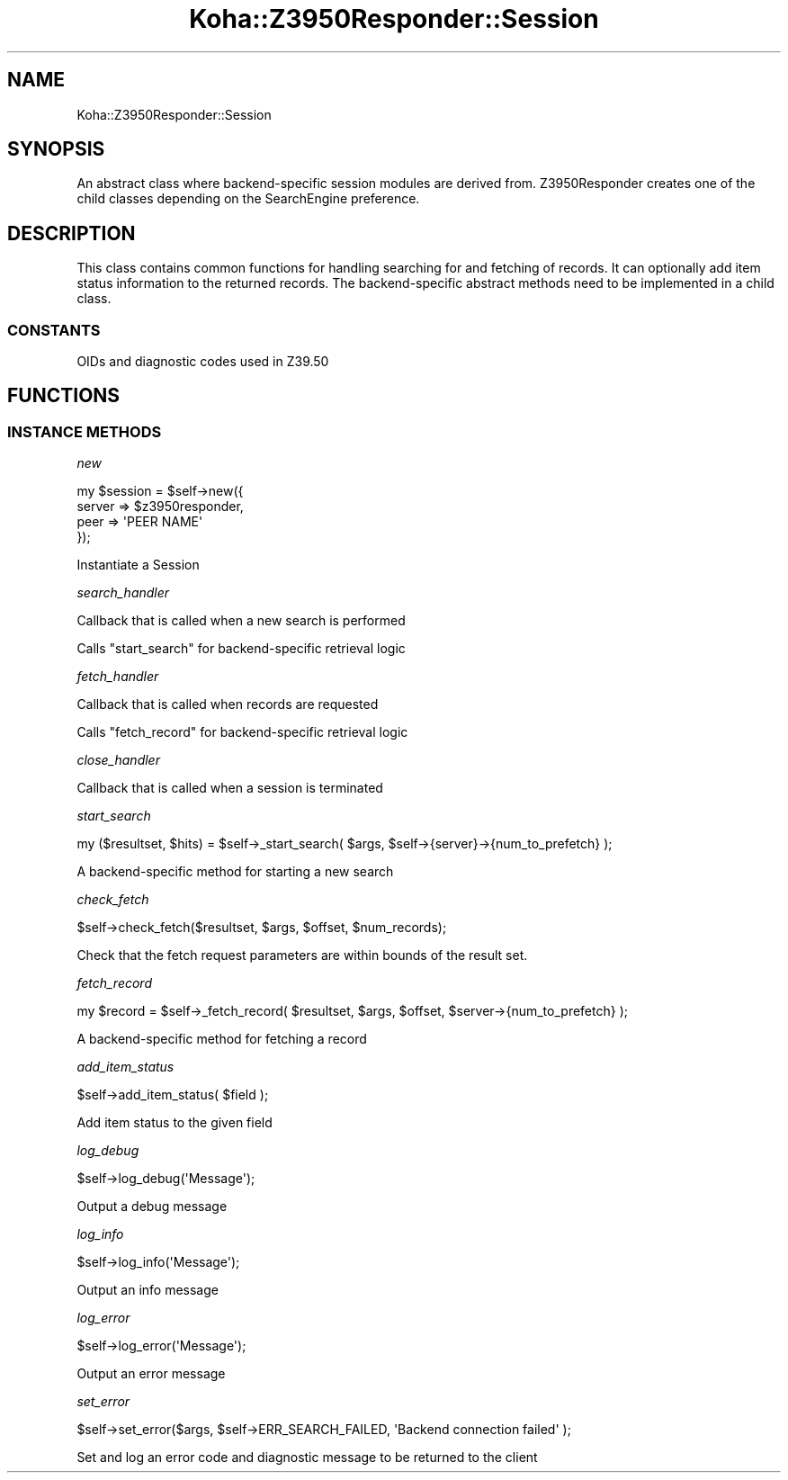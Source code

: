 .\" Automatically generated by Pod::Man 4.14 (Pod::Simple 3.40)
.\"
.\" Standard preamble:
.\" ========================================================================
.de Sp \" Vertical space (when we can't use .PP)
.if t .sp .5v
.if n .sp
..
.de Vb \" Begin verbatim text
.ft CW
.nf
.ne \\$1
..
.de Ve \" End verbatim text
.ft R
.fi
..
.\" Set up some character translations and predefined strings.  \*(-- will
.\" give an unbreakable dash, \*(PI will give pi, \*(L" will give a left
.\" double quote, and \*(R" will give a right double quote.  \*(C+ will
.\" give a nicer C++.  Capital omega is used to do unbreakable dashes and
.\" therefore won't be available.  \*(C` and \*(C' expand to `' in nroff,
.\" nothing in troff, for use with C<>.
.tr \(*W-
.ds C+ C\v'-.1v'\h'-1p'\s-2+\h'-1p'+\s0\v'.1v'\h'-1p'
.ie n \{\
.    ds -- \(*W-
.    ds PI pi
.    if (\n(.H=4u)&(1m=24u) .ds -- \(*W\h'-12u'\(*W\h'-12u'-\" diablo 10 pitch
.    if (\n(.H=4u)&(1m=20u) .ds -- \(*W\h'-12u'\(*W\h'-8u'-\"  diablo 12 pitch
.    ds L" ""
.    ds R" ""
.    ds C` ""
.    ds C' ""
'br\}
.el\{\
.    ds -- \|\(em\|
.    ds PI \(*p
.    ds L" ``
.    ds R" ''
.    ds C`
.    ds C'
'br\}
.\"
.\" Escape single quotes in literal strings from groff's Unicode transform.
.ie \n(.g .ds Aq \(aq
.el       .ds Aq '
.\"
.\" If the F register is >0, we'll generate index entries on stderr for
.\" titles (.TH), headers (.SH), subsections (.SS), items (.Ip), and index
.\" entries marked with X<> in POD.  Of course, you'll have to process the
.\" output yourself in some meaningful fashion.
.\"
.\" Avoid warning from groff about undefined register 'F'.
.de IX
..
.nr rF 0
.if \n(.g .if rF .nr rF 1
.if (\n(rF:(\n(.g==0)) \{\
.    if \nF \{\
.        de IX
.        tm Index:\\$1\t\\n%\t"\\$2"
..
.        if !\nF==2 \{\
.            nr % 0
.            nr F 2
.        \}
.    \}
.\}
.rr rF
.\" ========================================================================
.\"
.IX Title "Koha::Z3950Responder::Session 3pm"
.TH Koha::Z3950Responder::Session 3pm "2025-09-25" "perl v5.32.1" "User Contributed Perl Documentation"
.\" For nroff, turn off justification.  Always turn off hyphenation; it makes
.\" way too many mistakes in technical documents.
.if n .ad l
.nh
.SH "NAME"
Koha::Z3950Responder::Session
.SH "SYNOPSIS"
.IX Header "SYNOPSIS"
An abstract class where backend-specific session modules are derived from.
Z3950Responder creates one of the child classes depending on the SearchEngine
preference.
.SH "DESCRIPTION"
.IX Header "DESCRIPTION"
This class contains common functions for handling searching for and fetching
of records. It can optionally add item status information to the returned
records. The backend-specific abstract methods need to be implemented in a
child class.
.SS "\s-1CONSTANTS\s0"
.IX Subsection "CONSTANTS"
OIDs and diagnostic codes used in Z39.50
.SH "FUNCTIONS"
.IX Header "FUNCTIONS"
.SS "\s-1INSTANCE METHODS\s0"
.IX Subsection "INSTANCE METHODS"
\fInew\fR
.IX Subsection "new"
.PP
.Vb 4
\&    my $session = $self\->new({
\&        server => $z3950responder,
\&        peer => \*(AqPEER NAME\*(Aq
\&    });
.Ve
.PP
Instantiate a Session
.PP
\fIsearch_handler\fR
.IX Subsection "search_handler"
.PP
.Vb 1
\&    Callback that is called when a new search is performed
.Ve
.PP
Calls \f(CW\*(C`start_search\*(C'\fR for backend-specific retrieval logic
.PP
\fIfetch_handler\fR
.IX Subsection "fetch_handler"
.PP
.Vb 1
\&    Callback that is called when records are requested
.Ve
.PP
Calls \f(CW\*(C`fetch_record\*(C'\fR for backend-specific retrieval logic
.PP
\fIclose_handler\fR
.IX Subsection "close_handler"
.PP
Callback that is called when a session is terminated
.PP
\fIstart_search\fR
.IX Subsection "start_search"
.PP
.Vb 1
\&    my ($resultset, $hits) = $self\->_start_search( $args, $self\->{server}\->{num_to_prefetch} );
.Ve
.PP
A backend-specific method for starting a new search
.PP
\fIcheck_fetch\fR
.IX Subsection "check_fetch"
.PP
.Vb 1
\&    $self\->check_fetch($resultset, $args, $offset, $num_records);
.Ve
.PP
Check that the fetch request parameters are within bounds of the result set.
.PP
\fIfetch_record\fR
.IX Subsection "fetch_record"
.PP
.Vb 1
\&    my $record = $self\->_fetch_record( $resultset, $args, $offset, $server\->{num_to_prefetch} );
.Ve
.PP
A backend-specific method for fetching a record
.PP
\fIadd_item_status\fR
.IX Subsection "add_item_status"
.PP
.Vb 1
\&    $self\->add_item_status( $field );
.Ve
.PP
Add item status to the given field
.PP
\fIlog_debug\fR
.IX Subsection "log_debug"
.PP
.Vb 1
\&    $self\->log_debug(\*(AqMessage\*(Aq);
.Ve
.PP
Output a debug message
.PP
\fIlog_info\fR
.IX Subsection "log_info"
.PP
.Vb 1
\&    $self\->log_info(\*(AqMessage\*(Aq);
.Ve
.PP
Output an info message
.PP
\fIlog_error\fR
.IX Subsection "log_error"
.PP
.Vb 1
\&    $self\->log_error(\*(AqMessage\*(Aq);
.Ve
.PP
Output an error message
.PP
\fIset_error\fR
.IX Subsection "set_error"
.PP
.Vb 1
\&    $self\->set_error($args, $self\->ERR_SEARCH_FAILED, \*(AqBackend connection failed\*(Aq );
.Ve
.PP
Set and log an error code and diagnostic message to be returned to the client
